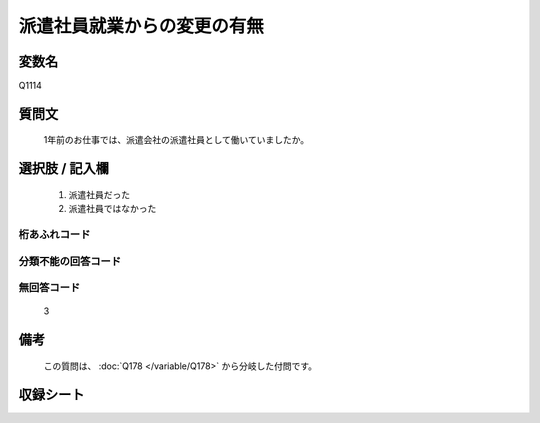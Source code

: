 .. title:: Q1114
.. rst-class:: item

====================================================================================================
派遣社員就業からの変更の有無
====================================================================================================

.. rst-class:: varname

変数名
==================

Q1114

.. rst-class:: question

質問文
==================


   1年前のお仕事では、派遣会社の派遣社員として働いていましたか。



.. rst-class:: answer

選択肢 / 記入欄
======================

  1. 派遣社員だった
  2. 派遣社員ではなかった
  



.. rst-class:: overflow

桁あふれコード
-------------------------------
  


.. rst-class:: not_classified

分類不能の回答コード
-------------------------------------
  


.. rst-class:: not_available

無回答コード
-------------------------------------
  3


.. rst-class:: bikou

備考
==================
 
  この質問は、 :doc:`Q178 </variable/Q178>` から分岐した付問です。


.. rst-class:: include_sheet

収録シート
=======================================
.. hlist::
   :columns: 3
   
   
   * p18_1
   
   * p19_1
   
   * p20_1
   
   * p21abcd_1
   
   * p22_1
   
   * p23_1
   
   * p24_1
   
   * p25_1
   
   * p26_1
   
   * p27_1
   
   * p28_1
   
   


.. index:: Q1114